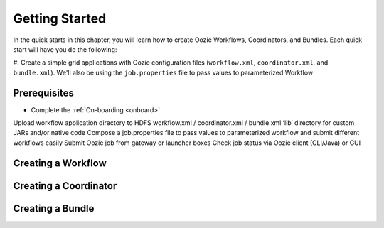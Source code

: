 .. _getting_started:

Getting Started
===============

In the quick starts in this chapter, you will 
learn how to create Oozie Workflows, Coordinators, and
Bundles. Each quick start will have you 
do the following:

#. Create a simple grid applications with Oozie configuration
files (``workflow.xml``, ``coordinator.xml``, and ``bundle.xml``). 
We'll also be using the ``job.properties`` file to pass
values to parameterized Workflow

Prerequisites
-------------

- Complete the :ref:`On-boarding <onboard>`.


Upload workflow application directory to HDFS
workflow.xml / coordinator.xml / bundle.xml
‘lib’ directory for custom JARs and/or native code
Compose a job.properties file to pass values to parameterized workflow and submit different workflows easily
Submit Oozie job from gateway or launcher boxes
Check job status via Oozie client (CLI/Java) or GUI

Creating a Workflow
-------------------

Creating a Coordinator
----------------------

Creating a Bundle
-----------------


